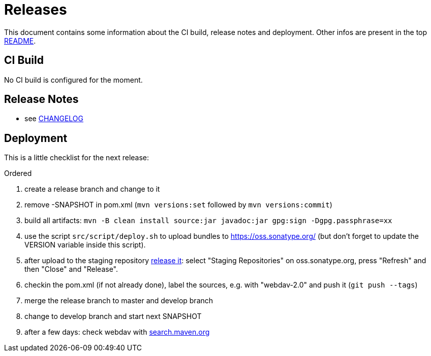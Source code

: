 = Releases

This document contains some information about the CI build, release notes and deployment.
Other infos are present in the top link:../../README.md[README].



== CI Build

No CI build is configured for the moment.



== Release Notes

* see link:../../CHANGELOG.md[CHANGELOG]



== Deployment

This is a little checklist for the next release:

.Ordered
. create a release branch and change to it
. remove -SNAPSHOT in pom.xml (`mvn versions:set` followed by `mvn versions:commit`)
. build all artifacts:
  `mvn -B clean install source:jar javadoc:jar gpg:sign -Dgpg.passphrase=xx`
. use the script `src/script/deploy.sh` to upload bundles to https://oss.sonatype.org/
  (but don't forget to update the VERSION variable inside this script).
. after upload to the staging repository https://docs.sonatype.org/display/Repository/Sonatype+OSS+Maven+Repository+Usage+Guide#SonatypeOSSMavenRepositoryUsageGuide-8.ReleaseIt[release it]:
  select "Staging Repositories" on oss.sonatype.org, press "Refresh" and then "Close" and "Release".
. checkin the pom.xml (if not already done), label the sources, e.g. with "webdav-2.0" and push it (`git push --tags`)
. merge the release branch to master and develop branch
. change to develop branch and start next SNAPSHOT
. after a few days: check webdav with http://search.maven.org/#search%7Cga%7C1%7Cwebdav[search.maven.org]
